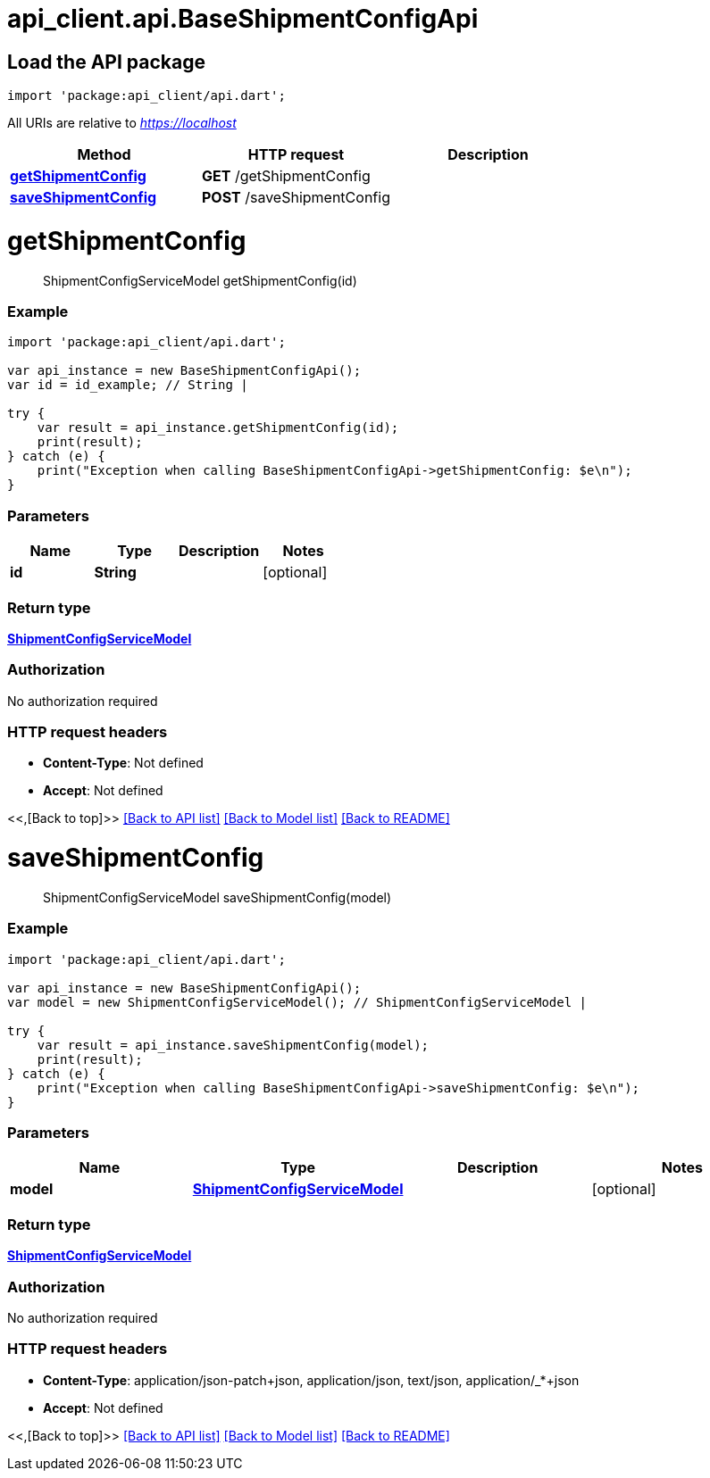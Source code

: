 = api_client.api.BaseShipmentConfigApi
:doctype: book

== Load the API package

[source,dart]
----
import 'package:api_client/api.dart';
----

All URIs are relative to _https://localhost_

|===
| Method | HTTP request | Description

| link:BaseShipmentConfigApi.md#getShipmentConfig[*getShipmentConfig*]
| *GET* /getShipmentConfig
|

| link:BaseShipmentConfigApi.md#saveShipmentConfig[*saveShipmentConfig*]
| *POST* /saveShipmentConfig
|
|===

= *getShipmentConfig*

____
ShipmentConfigServiceModel getShipmentConfig(id)
____

[discrete]
=== Example

[source,dart]
----
import 'package:api_client/api.dart';

var api_instance = new BaseShipmentConfigApi();
var id = id_example; // String |

try {
    var result = api_instance.getShipmentConfig(id);
    print(result);
} catch (e) {
    print("Exception when calling BaseShipmentConfigApi->getShipmentConfig: $e\n");
}
----

[discrete]
=== Parameters

|===
| Name | Type | Description | Notes

| *id*
| *String*
|
| [optional]
|===

[discrete]
=== Return type

xref:ShipmentConfigServiceModel.adoc[*ShipmentConfigServiceModel*]

[discrete]
=== Authorization

No authorization required

[discrete]
=== HTTP request headers

* *Content-Type*: Not defined
* *Accept*: Not defined

<<,[Back to top]>> link:../README.md#documentation-for-api-endpoints[[Back to API list\]] link:../README.md#documentation-for-models[[Back to Model list\]] xref:../README.adoc[[Back to README\]]

= *saveShipmentConfig*

____
ShipmentConfigServiceModel saveShipmentConfig(model)
____

[discrete]
=== Example

[source,dart]
----
import 'package:api_client/api.dart';

var api_instance = new BaseShipmentConfigApi();
var model = new ShipmentConfigServiceModel(); // ShipmentConfigServiceModel |

try {
    var result = api_instance.saveShipmentConfig(model);
    print(result);
} catch (e) {
    print("Exception when calling BaseShipmentConfigApi->saveShipmentConfig: $e\n");
}
----

[discrete]
=== Parameters

|===
| Name | Type | Description | Notes

| *model*
| xref:ShipmentConfigServiceModel.adoc[*ShipmentConfigServiceModel*]
|
| [optional]
|===

[discrete]
=== Return type

xref:ShipmentConfigServiceModel.adoc[*ShipmentConfigServiceModel*]

[discrete]
=== Authorization

No authorization required

[discrete]
=== HTTP request headers

* *Content-Type*: application/json-patch+json, application/json, text/json, application/_*+json
* *Accept*: Not defined

<<,[Back to top]>> link:../README.md#documentation-for-api-endpoints[[Back to API list\]] link:../README.md#documentation-for-models[[Back to Model list\]] xref:../README.adoc[[Back to README\]]
